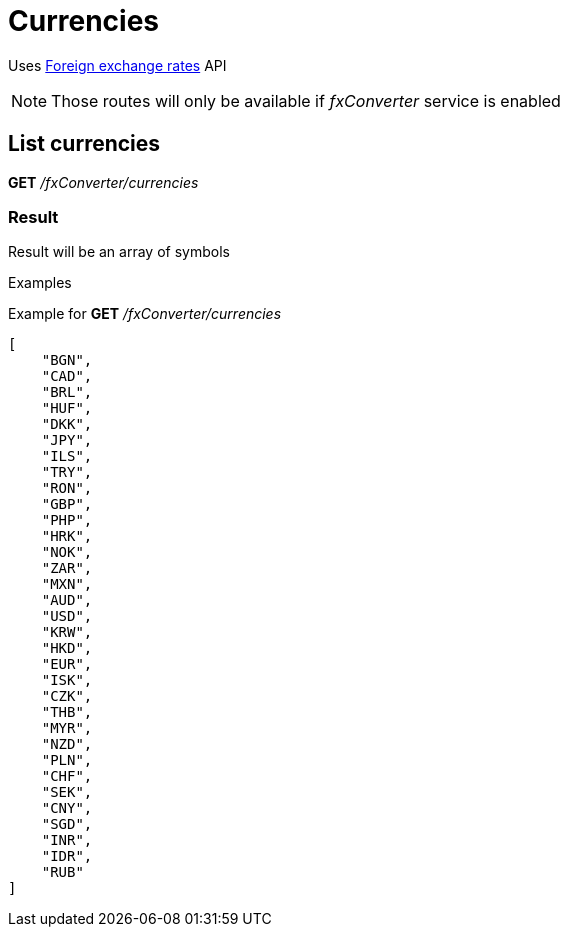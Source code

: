 = Currencies

Uses https://ratesapi.io/[Foreign exchange rates] API

[NOTE]
====
Those routes will only be available if _fxConverter_ service is enabled
====

== List currencies

*GET* _/fxConverter/currencies_

=== Result

Result will be an array of symbols

.Examples

Example for *GET* _/fxConverter/currencies_

[source,json]
----
[
    "BGN",
    "CAD",
    "BRL",
    "HUF",
    "DKK",
    "JPY",
    "ILS",
    "TRY",
    "RON",
    "GBP",
    "PHP",
    "HRK",
    "NOK",
    "ZAR",
    "MXN",
    "AUD",
    "USD",
    "KRW",
    "HKD",
    "EUR",
    "ISK",
    "CZK",
    "THB",
    "MYR",
    "NZD",
    "PLN",
    "CHF",
    "SEK",
    "CNY",
    "SGD",
    "INR",
    "IDR",
    "RUB"
]
----
